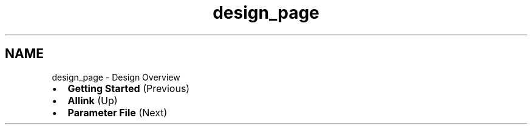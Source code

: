 .TH "design_page" 3 "Fri Aug 17 2018" "Version v0.1" "Allink" \" -*- nroff -*-
.ad l
.nh
.SH NAME
design_page \- Design Overview 

.PD 0

.IP "\(bu" 2
\fBGetting Started\fP (Previous)  
.IP "\(bu" 2
\fBAllink\fP (Up)  
.IP "\(bu" 2
\fBParameter File\fP (Next)  
.PP

